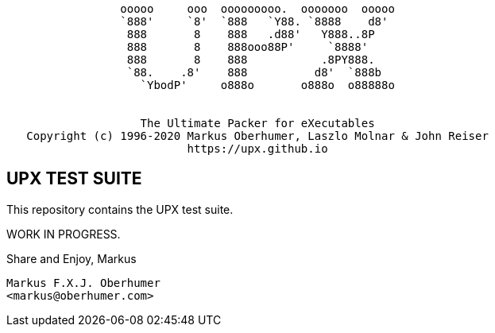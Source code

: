 ....
                 ooooo     ooo  ooooooooo.  ooooooo  ooooo
                 `888'     `8'  `888   `Y88. `8888    d8'
                  888       8    888   .d88'   Y888..8P
                  888       8    888ooo88P'     `8888'
                  888       8    888           .8PY888.
                  `88.    .8'    888          d8'  `888b
                    `YbodP'     o888o       o888o  o88888o


                    The Ultimate Packer for eXecutables
   Copyright (c) 1996-2020 Markus Oberhumer, Laszlo Molnar & John Reiser
                           https://upx.github.io
....



UPX TEST SUITE
--------------

This repository contains the UPX test suite.

WORK IN PROGRESS.


Share and Enjoy,
Markus


   Markus F.X.J. Oberhumer
   <markus@oberhumer.com>


// vim:set ts=4 sw=4 et:
